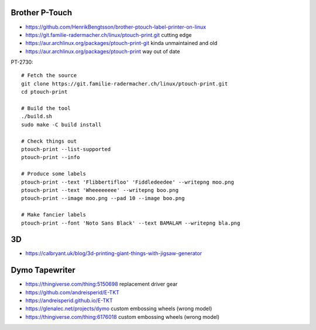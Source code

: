 Brother P-Touch
---------------

* https://github.com/HenrikBengtsson/brother-ptouch-label-printer-on-linux
* https://git.familie-radermacher.ch/linux/ptouch-print.git  cutting edge
* https://aur.archlinux.org/packages/ptouch-print-git  kinda unmaintained and old
* https://aur.archlinux.org/packages/ptouch-print  way out of date

PT-2730::

    # Fetch the source
    git clone https://git.familie-radermacher.ch/linux/ptouch-print.git
    cd ptouch-print

    # Build the tool
    ./build.sh
    sudo make -C build install

    # Check things out
    ptouch-print --list-supported
    ptouch-print --info

    # Produce some labels
    ptouch-print --text 'Flibbertifloo' 'Fiddledeedee' --writepng moo.png
    ptouch-print --text 'Wheeeeeeee' --writepng boo.png
    ptouch-print --image moo.png --pad 10 --image boo.png

    # Make fancier labels
    ptouch-print --font 'Noto Sans Black' --text BAMALAM --writepng bla.png


3D
--

* https://calbryant.uk/blog/3d-printing-giant-things-with-jigsaw-generator


Dymo Tapewriter
---------------

* https://thingiverse.com/thing:5150698  replacement driver gear
* https://github.com/andreisperid/E-TKT
* https://andreisperid.github.io/E-TKT
* https://glenalec.net/projects/dymo  custom embossing wheels (wrong model)
* https://thingiverse.com/thing:6176018  custom embossing wheels (wrong model)
